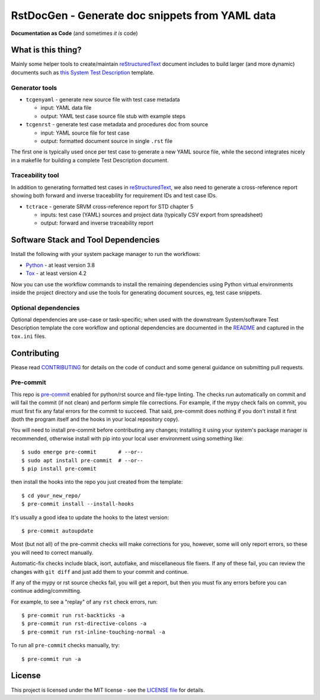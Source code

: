 ==================================================
 RstDocGen - Generate doc snippets from YAML data
==================================================

|pre|

|tag| |license| |python| |contributors|

**Documentation as Code** (and sometimes *it is* code)

What is this thing?
===================

Mainly some helper tools to create/maintain reStructuredText_ document
includes to build larger (and more dynamic) documents such as `this System
Test Description`_ template.

.. _reStructuredText: https://docutils.sourceforge.io/rst.html
.. _rst2pdf: https://rst2pdf.org/

Generator tools
---------------

* ``tcgenyaml`` - generate new source file with test case metadata

  - input: YAML data file
  - output: YAML test case source file stub with example steps

* ``tcgenrst`` - generate test case metadata and procedures doc from source

  - input: YAML source file for test case
  - output: formatted document source in single ``.rst`` file

The first one is typically used once per test case to generate a new YAML
source file, while the second integrates nicely in a makefile for building
a complete Test Description document.

Traceability tool
-----------------

In addition to generating formatted test cases in reStructuredText_, we also
need to generate a cross-reference report showing both forward and inverse
traceability for requirement IDs and test case IDs.

* ``tctrace`` - generate SRVM cross-reference report for STD chapter 5

  - inputs: test case (YAML) sources and project data (typically CSV export
    from spreadsheet)
  - output: forward and inverse traceability report


Software Stack and Tool Dependencies
====================================

Install the following with your system package manager to run the workflows:

* Python_ - at least version 3.8
* Tox_ - at least version 4.2

.. _Python: https://docs.python.org/3.9/index.html
.. _Tox: https://tox.wiki/en/latest/user_guide.html


Now you can use the workflow commands to install the remaining dependencies
using Python virtual environments inside the project directory and use the
tools for generating document sources, eg, test case snippets.

Optional dependencies
---------------------

Optional dependencies are use-case or task-specific; when used with the
downstream System/software Test Description template the core workflow and
optional dependencies are documented in the README_ and captured in the
``tox.ini`` files.

.. _this System Test Description:
.. _README: https://github.com/VCTLabs/software_test_description_template


Contributing
============

Please read CONTRIBUTING_ for details on the code of conduct and some general
guidance on submitting pull requests.

.. _CONTRIBUTING: https://github.com/sarnold/rstdocgen/blob/master/CONTRIBUTING.rst

Pre-commit
----------

This repo is pre-commit_ enabled for python/rst source and file-type
linting. The checks run automatically on commit and will fail the commit
(if not clean) and perform simple file corrections.  For example, if the
mypy check fails on commit, you must first fix any fatal errors for the
commit to succeed. That said, pre-commit does nothing if you don't install
it first (both the program itself and the hooks in your local repository
copy).

You will need to install pre-commit before contributing any changes;
installing it using your system's package manager is recommended,
otherwise install with pip into your local user environment using
something like::

  $ sudo emerge pre-commit       # --or--
  $ sudo apt install pre-commit  # --or--
  $ pip install pre-commit

then install the hooks into the repo you just created from the template::

  $ cd your_new_repo/
  $ pre-commit install --install-hooks

It's usually a good idea to update the hooks to the latest version::

    $ pre-commit autoupdate

Most (but not all) of the pre-commit checks will make corrections for you,
however, some will only report errors, so these you will need to correct
manually.

Automatic-fix checks include black, isort, autoflake, and miscellaneous
file fixers. If any of these fail, you can review the changes with
``git diff`` and just add them to your commit and continue.

If any of the mypy or rst source checks fail, you will get a report, but
then you must fix any errors before you can continue adding/committing.

For example, to see a "replay" of any ``rst`` check errors, run::

  $ pre-commit run rst-backticks -a
  $ pre-commit run rst-directive-colons -a
  $ pre-commit run rst-inline-touching-normal -a

To run all ``pre-commit`` checks manually, try::

  $ pre-commit run -a

.. _pre-commit: https://pre-commit.com/index.html


License
=======

This project is licensed under the MIT license - see the `LICENSE file`_ for
details.

.. _LICENSE file: https://github.com/sarnold/rstdocgen/blob/master/LICENSE


.. |license| image:: https://img.shields.io/github/license/sarnold/rstdocgen
    :target: https://github.com/sarnold/rstdocgen/blob/master/LICENSE
    :alt: License

.. |tag| image:: https://img.shields.io/github/v/tag/sarnold/rstdocgen?color=green&include_prereleases&label=latest%20release
    :target: https://github.com/sarnold/rstdocgen/releases
    :alt: GitHub tag

.. |python| image:: https://img.shields.io/badge/python-3.8+-blue.svg
    :target: https://www.python.org/downloads/
    :alt: Python

.. |pre| image:: https://img.shields.io/badge/pre--commit-enabled-brightgreen?logo=pre-commit&logoColor=white
   :target: https://github.com/pre-commit/pre-commit
   :alt: pre-commit

.. |contributors| image:: https://img.shields.io/github/contributors/sarnold/rstdocgen
   :target: https://github.com/sarnold/rstdocgen/
   :alt: Contributors
